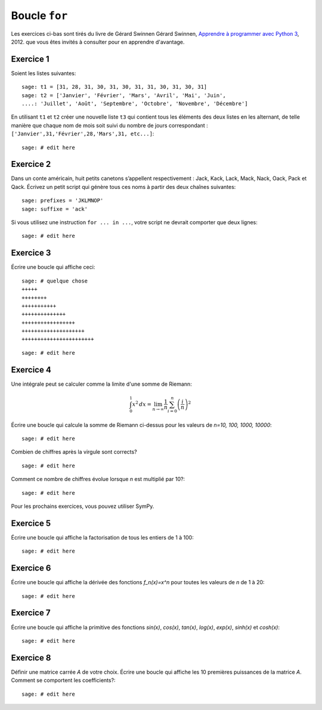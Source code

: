 
Boucle ``for``
==============

Les exercices ci-bas sont tirés du livre de Gérard Swinnen 
Gérard Swinnen, `Apprendre à programmer avec Python 3`__, 2012.
que vous êtes invités à consulter pour en apprendre d'avantage.

__ http://inforef.be/swi/download/apprendre_python3_5.pdf

Exercice 1
----------

Soient les listes suivantes::

    sage: t1 = [31, 28, 31, 30, 31, 30, 31, 31, 30, 31, 30, 31]
    sage: t2 = ['Janvier', 'Février', 'Mars', 'Avril', 'Mai', 'Juin',
    ....: 'Juillet', 'Août', 'Septembre', 'Octobre', 'Novembre', 'Décembre']

En utilisant ``t1`` et ``t2`` 
créer une nouvelle liste ``t3`` qui contient
tous les éléments des deux listes en les alternant, de telle manière
que chaque nom de mois soit suivi du nombre de jours correspondant :
``['Janvier',31,'Février',28,'Mars',31, etc...]``::

    sage: # edit here

Exercice 2
----------

Dans un conte américain, huit petits canetons s’appellent respectivement :
Jack, Kack, Lack, Mack, Nack, Oack, Pack et Qack. Écrivez un petit script qui
génère tous ces noms à partir des deux chaînes suivantes::

    sage: prefixes = 'JKLMNOP'
    sage: suffixe = 'ack'

Si vous utilisez une instruction ``for ... in ...``, votre script ne devrait
comporter que deux lignes::

    sage: # edit here

Exercice 3
----------

Écrire une boucle qui affiche ceci::

    sage: # quelque chose
    +++++
    ++++++++
    +++++++++++
    ++++++++++++++
    +++++++++++++++++
    ++++++++++++++++++++
    +++++++++++++++++++++++

::

    sage: # edit here

Exercice 4
----------

Une intégrale peut se calculer comme la limite d'une somme de Riemann:

.. MATH::

    \int_0^1 x^2\,dx =
    \lim_{n\to\infty}\frac{1}{n}\sum_{i=0}^n{\left(\frac{i}{n}\right)^2}

Écrire une boucle qui calcule la somme de Riemann ci-dessus pour les
valeurs de `n=10, 100, 1000, 10000`::

    sage: # edit here

Combien de chiffres après la virgule sont corrects? ::

    sage: # edit here

Comment ce nombre de chiffres évolue lorsque `n` est multiplié par 10?::

    sage: # edit here

Pour les prochains exercices, vous pouvez utiliser SymPy.

Exercice 5
----------

Écrire une boucle qui affiche la factorisation de tous les entiers de 1 à
100::

    sage: # edit here

Exercice 6
----------

Écrire une boucle qui affiche la dérivée des fonctions `f_n(x)=x^n` pour
toutes les valeurs de `n` de 1 à 20::

    sage: # edit here

Exercice 7
----------

Écrire une boucle qui affiche la primitive des fonctions `\sin(x)`,
`\cos(x)`, `\tan(x)`, `\log(x)`, `\exp(x)`, `\sinh(x)` et `\cosh(x)`::

    sage: # edit here

Exercice 8
----------

Définir une matrice carrée `A` de votre choix. Écrire une boucle qui
affiche les 10 premières puissances de la matrice `A`. Comment se
comportent les coefficients?::

    sage: # edit here


